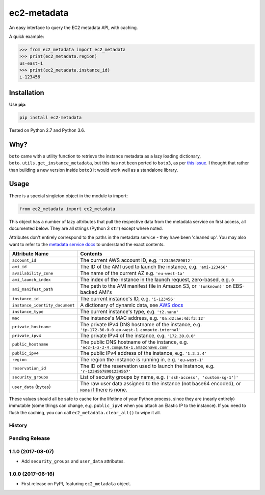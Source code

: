 ============
ec2-metadata
============

.. image:: https://img.shields.io/travis/adamchainz/ec2-metadata/master.svg
        :target: https://travis-ci.org/adamchainz/ec2-metadata

.. image:: https://img.shields.io/pypi/v/ec2-metadata.svg
        :target: https://pypi.python.org/pypi/ec2-metadata

An easy interface to query the EC2 metadata API, with caching.

A quick example:

.. code-block:: python

    >>> from ec2_metadata import ec2_metadata
    >>> print(ec2_metadata.region)
    us-east-1
    >>> print(ec2_metadata.instance_id)
    i-123456


Installation
============

Use **pip**:

.. code-block:: sh

    pip install ec2-metadata

Tested on Python 2.7 and Python 3.6.

Why?
====

``boto`` came with a utility function to retrieve the instance metadata as a
lazy loading dictionary, ``boto.utils.get_instance_metadata``, but this has not
been ported to ``boto3``, as per `this issue
<https://github.com/boto/boto3/issues/313>`_. I thought that rather than
building a new version inside ``boto3`` it would work well as a standalone
library.

Usage
=====

There is a special singleton object in the module to import:

.. code-block:: python

    from ec2_metadata import ec2_metadata

This object has a number of lazy attributes that pull the respective data from
the metadata service on first access, all documented below. They are all
strings (Python 3 ``str``) except where noted.

Attributes don't entirely correspond to the paths in the metadata service -
they have been 'cleaned up'. You may also want to refer to the `metadata
service docs
<https://docs.aws.amazon.com/AWSEC2/latest/UserGuide/ec2-instance-metadata.html#instancedata-data-categories>`_
to understand the exact contents.

============================== ========
Attribute Name                 Contents
============================== ========
``account_id``                 The current AWS account ID, e.g. ``'123456789012'``
``ami_id``                     The ID of the AMI used to launch the instance, e.g. ``'ami-123456'``
``availability_zone``          The name of the current AZ e.g. ``'eu-west-1a'``
``ami_launch_index``           The index of the instance in the launch request, zero-based, e.g. ``0``
``ami_manifest_path``          The path to the AMI manifest file in Amazon S3, or ``'(unknown)'`` on EBS-backed AMI's
``instance_id``                The current instance's ID, e.g. ``'i-123456'``
``instance_identity_document`` A dictionary of dynamic data, see `AWS docs <https://docs.aws.amazon.com/AWSEC2/latest/UserGuide/instance-identity-documents.html>`_
``instance_type``              The current instance's type, e.g. ``'t2.nano'``
``mac``                        The instance's MAC address, e.g. ``'0a:d2:ae:4d:f3:12'``
``private_hostname``           The private IPv4 DNS hostname of the instance, e.g. ``'ip-172-30-0-0.eu-west-1.compute.internal'``
``private_ipv4``               The private IPv4 of the instance, e.g. ``'172.30.0.0'``
``public_hostname``            The public DNS hostname of the instance, e.g. ``'ec2-1-2-3-4.compute-1.amazonaws.com'``
``public_ipv4``                The public IPv4 address of the instance, e.g. ``'1.2.3.4'``
``region``                     The region the instance is running in, e.g. ``'eu-west-1'``
``reservation_id``             The ID of the reservation used to launch the instance, e.g. ``'r-12345678901234567'``
``security_groups``            List of security groups by name, e.g. ``['ssh-access', 'custom-sg-1']'``
``user_data`` (``bytes``)      The raw user data assigned to the instance (not base64 encoded), or ``None`` if there is none.
============================== ========

These values should all be safe to cache for the lifetime of your Python
process, since they are (nearly entirely) immutable (some things can change,
e.g. ``public_ipv4`` when you attach an Elastic IP to the instance). If you
need to flush the caching, you can call ``ec2_metadata.clear_all()`` to wipe it
all.




History
-------

Pending Release
---------------

.. Insert new release notes below this line

1.1.0 (2017-08-07)
------------------

* Add ``security_groups`` and ``user_data`` attributes.

1.0.0 (2017-06-16)
------------------

* First release on PyPI, featuring ``ec2_metadata`` object.


